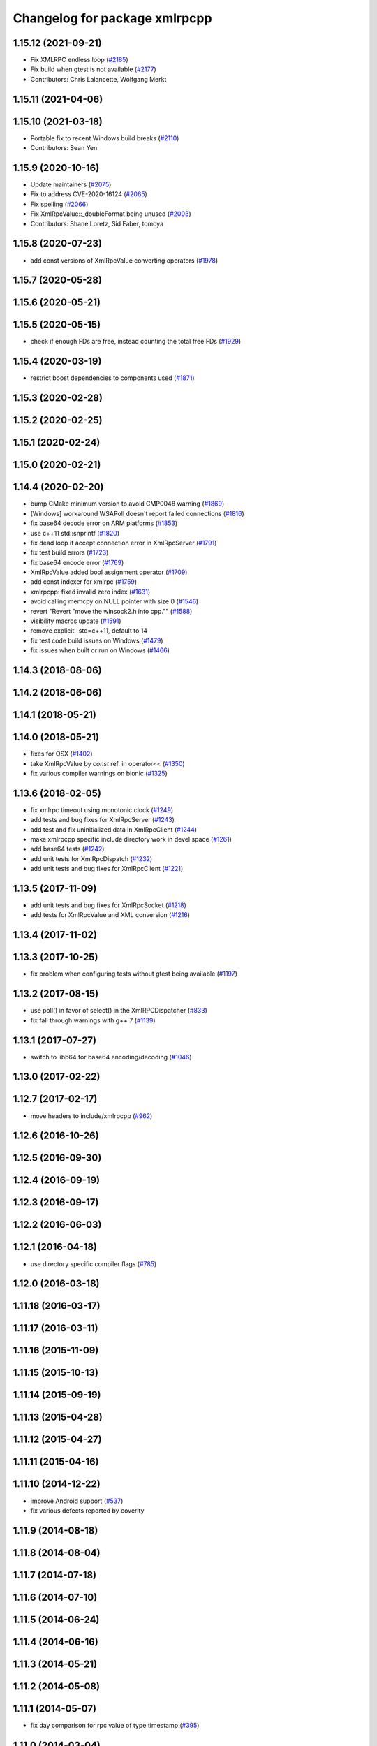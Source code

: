^^^^^^^^^^^^^^^^^^^^^^^^^^^^^^
Changelog for package xmlrpcpp
^^^^^^^^^^^^^^^^^^^^^^^^^^^^^^

1.15.12 (2021-09-21)
--------------------
* Fix XMLRPC endless loop (`#2185 <https://github.com/ros/ros_comm/issues/2185>`_)
* Fix build when gtest is not available (`#2177 <https://github.com/ros/ros_comm/issues/2177>`_)
* Contributors: Chris Lalancette, Wolfgang Merkt

1.15.11 (2021-04-06)
--------------------

1.15.10 (2021-03-18)
--------------------
* Portable fix to recent Windows build breaks (`#2110 <https://github.com/ros/ros_comm/issues/2110>`_)
* Contributors: Sean Yen

1.15.9 (2020-10-16)
-------------------
* Update maintainers (`#2075 <https://github.com/ros/ros_comm/issues/2075>`_)
* Fix to address CVE-2020-16124 (`#2065 <https://github.com/ros/ros_comm/issues/2065>`_)
* Fix spelling (`#2066 <https://github.com/ros/ros_comm/issues/2066>`_)
* Fix XmlRpcValue::_doubleFormat being unused (`#2003 <https://github.com/ros/ros_comm/issues/2003>`_)
* Contributors: Shane Loretz, Sid Faber, tomoya

1.15.8 (2020-07-23)
-------------------
* add const versions of XmlRpcValue converting operators (`#1978 <https://github.com/ros/ros_comm/issues/1978>`_)

1.15.7 (2020-05-28)
-------------------

1.15.6 (2020-05-21)
-------------------

1.15.5 (2020-05-15)
-------------------
* check if enough FDs are free, instead counting the total free FDs (`#1929 <https://github.com/ros/ros_comm/issues/1929>`_)

1.15.4 (2020-03-19)
-------------------
* restrict boost dependencies to components used (`#1871 <https://github.com/ros/ros_comm/issues/1871>`_)

1.15.3 (2020-02-28)
-------------------

1.15.2 (2020-02-25)
-------------------

1.15.1 (2020-02-24)
-------------------

1.15.0 (2020-02-21)
-------------------

1.14.4 (2020-02-20)
-------------------
* bump CMake minimum version to avoid CMP0048 warning (`#1869 <https://github.com/ros/ros_comm/issues/1869>`_)
* [Windows] workaround WSAPoll doesn't report failed connections (`#1816 <https://github.com/ros/ros_comm/issues/1816>`_)
* fix base64 decode error on ARM platforms (`#1853 <https://github.com/ros/ros_comm/issues/1853>`_)
* use c++11 std::snprintf (`#1820 <https://github.com/ros/ros_comm/issues/1820>`_)
* fix dead loop if accept connection error in XmlRpcServer (`#1791 <https://github.com/ros/ros_comm/issues/1791>`_)
* fix test build errors (`#1723 <https://github.com/ros/ros_comm/issues/1723>`_)
* fix base64 encode error (`#1769 <https://github.com/ros/ros_comm/issues/1769>`_)
* XmlRpcValue added bool assignment operator (`#1709 <https://github.com/ros/ros_comm/issues/1709>`_)
* add const indexer for xmlrpc (`#1759 <https://github.com/ros/ros_comm/issues/1759>`_)
* xmlrpcpp: fixed invalid zero index (`#1631 <https://github.com/ros/ros_comm/issues/1631>`_)
* avoid calling memcpy on NULL pointer with size 0 (`#1546 <https://github.com/ros/ros_comm/issues/1546>`_)
* revert "Revert "move the winsock2.h into cpp."" (`#1588 <https://github.com/ros/ros_comm/issues/1588>`_)
* visibility macros update (`#1591 <https://github.com/ros/ros_comm/issues/1591>`_)
* remove explicit -std=c++11, default to 14
* fix test code build issues on Windows (`#1479 <https://github.com/ros/ros_comm/issues/1479>`_)
* fix issues when built or run on Windows (`#1466 <https://github.com/ros/ros_comm/issues/1466>`_)

1.14.3 (2018-08-06)
-------------------

1.14.2 (2018-06-06)
-------------------

1.14.1 (2018-05-21)
-------------------

1.14.0 (2018-05-21)
-------------------
* fixes for OSX (`#1402 <https://github.com/ros/ros_comm/issues/1402>`_)
* take XmlRpcValue by *const* ref. in operator<< (`#1350 <https://github.com/ros/ros_comm/issues/1350>`_)
* fix various compiler warnings on bionic (`#1325 <https://github.com/ros/ros_comm/issues/1325>`_)

1.13.6 (2018-02-05)
-------------------
* fix xmlrpc timeout using monotonic clock (`#1249 <https://github.com/ros/ros_comm/issues/1249>`_)
* add tests and bug fixes for XmlRpcServer (`#1243 <https://github.com/ros/ros_comm/issues/1243>`_)
* add test and fix uninitialized data in XmlRpcClient (`#1244 <https://github.com/ros/ros_comm/issues/1244>`_)
* make xmlrpcpp specific include directory work in devel space (`#1261 <https://github.com/ros/ros_comm/issues/1261>`_)
* add base64 tests (`#1242 <https://github.com/ros/ros_comm/issues/1242>`_)
* add unit tests for XmlRpcDispatch (`#1232 <https://github.com/ros/ros_comm/issues/1232>`_)
* add unit tests and bug fixes for XmlRpcClient (`#1221 <https://github.com/ros/ros_comm/issues/1221>`_)

1.13.5 (2017-11-09)
-------------------
* add unit tests and bug fixes for XmlRpcSocket (`#1218 <https://github.com/ros/ros_comm/issues/1218>`_)
* add tests for XmlRpcValue and XML conversion (`#1216 <https://github.com/ros/ros_comm/issues/1216>`_)

1.13.4 (2017-11-02)
-------------------

1.13.3 (2017-10-25)
-------------------
* fix problem when configuring tests without gtest being available (`#1197 <https://github.com/ros/ros_comm/issues/1197>`_)

1.13.2 (2017-08-15)
-------------------
* use poll() in favor of select() in the XmlRPCDispatcher (`#833 <https://github.com/ros/ros_comm/issues/833>`_)
* fix fall through warnings with g++ 7 (`#1139 <https://github.com/ros/ros_comm/issues/1139>`_)

1.13.1 (2017-07-27)
-------------------
* switch to libb64 for base64 encoding/decoding (`#1046 <https://github.com/ros/ros_comm/issues/1046>`_)

1.13.0 (2017-02-22)
-------------------

1.12.7 (2017-02-17)
-------------------
* move headers to include/xmlrpcpp (`#962 <https://github.com/ros/ros_comm/issues/962>`_)

1.12.6 (2016-10-26)
-------------------

1.12.5 (2016-09-30)
-------------------

1.12.4 (2016-09-19)
-------------------

1.12.3 (2016-09-17)
-------------------

1.12.2 (2016-06-03)
-------------------

1.12.1 (2016-04-18)
-------------------
* use directory specific compiler flags (`#785 <https://github.com/ros/ros_comm/pull/785>`_)

1.12.0 (2016-03-18)
-------------------

1.11.18 (2016-03-17)
--------------------

1.11.17 (2016-03-11)
--------------------

1.11.16 (2015-11-09)
--------------------

1.11.15 (2015-10-13)
--------------------

1.11.14 (2015-09-19)
--------------------

1.11.13 (2015-04-28)
--------------------

1.11.12 (2015-04-27)
--------------------

1.11.11 (2015-04-16)
--------------------

1.11.10 (2014-12-22)
--------------------
* improve Android support (`#537 <https://github.com/ros/ros_comm/pull/537>`_)
* fix various defects reported by coverity

1.11.9 (2014-08-18)
-------------------

1.11.8 (2014-08-04)
-------------------

1.11.7 (2014-07-18)
-------------------

1.11.6 (2014-07-10)
-------------------

1.11.5 (2014-06-24)
-------------------

1.11.4 (2014-06-16)
-------------------

1.11.3 (2014-05-21)
-------------------

1.11.2 (2014-05-08)
-------------------

1.11.1 (2014-05-07)
-------------------
* fix day comparison for rpc value of type timestamp (`#395 <https://github.com/ros/ros_comm/issues/395>`_)

1.11.0 (2014-03-04)
-------------------
* output error message when hostname lookup fails (`#364 <https://github.com/ros/ros_comm/issues/364>`_)

1.10.0 (2014-02-11)
-------------------

1.9.54 (2014-01-27)
-------------------

1.9.53 (2014-01-14)
-------------------

1.9.52 (2014-01-08)
-------------------

1.9.51 (2014-01-07)
-------------------
* fix compilation and warnings with clang (`#291 <https://github.com/ros/ros_comm/issues/291>`_)

1.9.50 (2013-10-04)
-------------------

1.9.49 (2013-09-16)
-------------------

1.9.48 (2013-08-21)
-------------------

1.9.47 (2013-07-03)
-------------------

1.9.46 (2013-06-18)
-------------------

1.9.45 (2013-06-06)
-------------------

1.9.44 (2013-03-21)
-------------------
* fix install destination for dll's under Windows

1.9.43 (2013-03-13)
-------------------

1.9.42 (2013-03-08)
-------------------
* refine license description to LGPL-2.1

1.9.41 (2013-01-24)
-------------------

1.9.40 (2013-01-13)
-------------------

1.9.39 (2012-12-29)
-------------------
* first public release for Groovy
